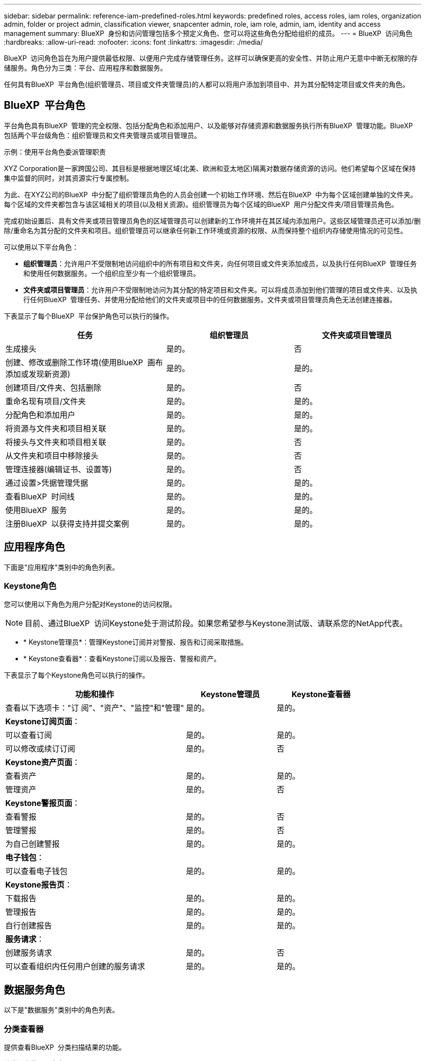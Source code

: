 ---
sidebar: sidebar 
permalink: reference-iam-predefined-roles.html 
keywords: predefined roles, access roles,  iam roles, organization admin, folder or project admin, classification viewer, snapcenter admin, role, iam role, admin, iam, identity and access management 
summary: BlueXP  身份和访问管理包括多个预定义角色、您可以将这些角色分配给组织的成员。 
---
= BlueXP  访问角色
:hardbreaks:
:allow-uri-read: 
:nofooter: 
:icons: font
:linkattrs: 
:imagesdir: ./media/


[role="lead"]
BlueXP  访问角色旨在为用户提供最低权限、以便用户完成存储管理任务。这样可以确保更高的安全性、并防止用户无意中中断无权限的存储服务。角色分为三类：平台、应用程序和数据服务。

任何具有BlueXP  平台角色(组织管理员、项目或文件夹管理员)的人都可以将用户添加到项目中、并为其分配特定项目或文件夹的角色。



== BlueXP  平台角色

平台角色具有BlueXP  管理的完全权限、包括分配角色和添加用户、以及能够对存储资源和数据服务执行所有BlueXP  管理功能。BlueXP  包括两个平台级角色：组织管理员和文件夹管理员或项目管理员。

.示例：使用平台角色委派管理职责
XYZ Corporation是一家跨国公司、其目标是根据地理区域(北美、欧洲和亚太地区)隔离对数据存储资源的访问。他们希望每个区域在保持集中监督的同时，对其资源实行专属控制。

为此、在XYZ公司的BlueXP  中分配了组织管理员角色的人员会创建一个初始工作环境、然后在BlueXP  中为每个区域创建单独的文件夹。每个区域的文件夹都包含与该区域相关的项目(以及相关资源)。组织管理员为每个区域的BlueXP  用户分配文件夹/项目管理员角色。

完成初始设置后、具有文件夹或项目管理员角色的区域管理员可以创建新的工作环境并在其区域内添加用户。这些区域管理员还可以添加/删除/重命名为其分配的文件夹和项目。组织管理员可以继承任何新工作环境或资源的权限、从而保持整个组织内存储使用情况的可见性。

可以使用以下平台角色：

* *组织管理员*：允许用户不受限制地访问组织中的所有项目和文件夹，向任何项目或文件夹添加成员，以及执行任何BlueXP  管理任务和使用任何数据服务。一个组织应至少有一个组织管理员。
* *文件夹或项目管理员*：允许用户不受限制地访问为其分配的特定项目和文件夹。可以将成员添加到他们管理的项目或文件夹、以及执行任何BlueXP  管理任务、并使用分配给他们的文件夹或项目中的任何数据服务。文件夹或项目管理员角色无法创建连接器。


下表显示了每个BlueXP  平台保护角色可以执行的操作。

[cols="24,19,19"]
|===
| 任务 | 组织管理员 | 文件夹或项目管理员 


| 生成接头 | 是的。 | 否 


| 创建、修改或删除工作环境(使用BlueXP  画布添加或发现新资源) | 是的。 | 是的。 


| 创建项目/文件夹、包括删除 | 是的。 | 否 


| 重命名现有项目/文件夹 | 是的。 | 是的。 


| 分配角色和添加用户 | 是的。 | 是的。 


| 将资源与文件夹和项目相关联 | 是的。 | 是的。 


| 将接头与文件夹和项目相关联 | 是的。 | 否 


| 从文件夹和项目中移除接头 | 是的。 | 否 


| 管理连接器(编辑证书、设置等) | 是的。 | 否 


| 通过设置>凭据管理凭据 | 是的。 | 是的。 


| 查看BlueXP  时间线 | 是的。 | 是的。 


| 使用BlueXP  服务 | 是的。 | 是的。 


| 注册BlueXP  以获得支持并提交案例 | 是的。 | 是的。 
|===


== 应用程序角色

下面是"应用程序"类别中的角色列表。



=== Keystone角色

您可以使用以下角色为用户分配对Keystone的访问权限。


NOTE: 目前、通过BlueXP  访问Keystone处于测试阶段。如果您希望参与Keystone测试版、请联系您的NetApp代表。

* * Keystone管理员*：管理Keystone订阅并对警报、报告和订阅采取措施。
* * Keystone查看器*：查看Keystone订阅以及报告、警报和资产。


下表显示了每个Keystone角色可以执行的操作。

[cols="40,20a,20a"]
|===
| 功能和操作 | Keystone管理员 | Keystone查看器 


| 查看以下选项卡："订 阅"、"资产"、"监控"和"管理"  a| 
是的。
 a| 
是的。



3+| *Keystone订阅页面*： 


| 可以查看订阅  a| 
是的。
 a| 
是的。



| 可以修改或续订订阅  a| 
是的。
 a| 
否



3+| *Keystone资产页面*： 


| 查看资产  a| 
是的。
 a| 
是的。



| 管理资产  a| 
是的。
 a| 
否



3+| *Keystone警报页面*： 


| 查看警报  a| 
是的。
 a| 
否



| 管理警报  a| 
是的。
 a| 
否



| 为自己创建警报  a| 
是的。
 a| 
是的。



3+| *电子钱包*： 


| 可以查看电子钱包  a| 
是的。
 a| 
是的。



3+| *Keystone报告页*： 


| 下载报告  a| 
是的。
 a| 
是的。



| 管理报告  a| 
是的。
 a| 
是的。



| 自行创建报告  a| 
是的。
 a| 
是的。



3+| *服务请求*： 


| 创建服务请求  a| 
是的。
 a| 
否



| 可以查看组织内任何用户创建的服务请求  a| 
是的。
 a| 
是的。

|===


== 数据服务角色

以下是"数据服务"类别中的角色列表。



=== 分类查看器

提供查看BlueXP  分类扫描结果的功能。

分类没有管理员角色。

权限:: 查看合规性信息并为其有权访问的资源生成报告。这些用户无法启用或禁用对卷、分段或数据库架构的扫描。


具有此角色的成员不能执行任何其他操作。



=== 勒索软件保护

您可以使用以下角色为用户分配勒索软件保护访问权限。

* *防系统保护管理员*：管理"保护"、"警报"、"恢复"、"设置"和"报告"选项卡上的操作。
* *防软件保护查看器*：查看工作负载数据、查看警报数据、下载恢复数据和下载报告。


下表显示了每个BlueXP  勒索软件保护角色可以执行的操作。

[cols="40,20a,20a"]
|===
| 功能和操作 | 勒索软件保护管理员 | 勒索软件保护查看器 


| 查看信息板和所有选项卡  a| 
是的。
 a| 
是的。



| 开始免费试用  a| 
是的。
 a| 
否



| 启动工作负载发现  a| 
是的。
 a| 
否



3+| *在“保护”选项卡上*： 


| 添加、修改或删除策略  a| 
是的。
 a| 
否



| 保护工作负载  a| 
是的。
 a| 
否



| 识别敏感数据  a| 
是的。
 a| 
否



| 编辑工作负载保护  a| 
是的。
 a| 
否



| 查看工作负载详细信息  a| 
是的。
 a| 
是的。



| 下载数据  a| 
是的。
 a| 
是的。



3+| *在“警报”选项卡上*： 


| 查看警报详细信息  a| 
是的。
 a| 
是的。



| 编辑意外事件状态  a| 
是的。
 a| 
否



| 查看意外事件详细信息  a| 
是的。
 a| 
是的。



| 获取受影响文件的完整列表  a| 
是的。
 a| 
否



| 下载警报数据  a| 
是的。
 a| 
是的。



3+| *在“恢复”选项卡上*： 


| 下载受影响的文件  a| 
是的。
 a| 
否



| 还原工作负载  a| 
是的。
 a| 
否



| 下载恢复数据  a| 
是的。
 a| 
是的。



| 下载报告  a| 
是的。
 a| 
是的。



3+| *在设置选项卡上*： 


| 添加或修改备份目标  a| 
是的。
 a| 
否



| 添加或修改暹粒目标  a| 
是的。
 a| 
否



3+| *在“报告”选项卡上*： 


| 下载报告  a| 
是的。
 a| 
是的。

|===


=== SnapCenter管理员

能够使用适用于应用程序的BlueXP  备份和恢复功能从内部ONTAP集群备份快照。

SnapCenter没有查看器角色。

权限:: 具有此角色的成员可以在BlueXP  中完成以下操作：
+
--
* 从备份和恢复>应用程序完成任何操作
* 管理他们拥有权限的项目和文件夹中的所有工作环境
* 使用所有BlueXP  服务


--




== 相关链接

* link:concept-identity-and-access-management.html["了解BlueXP  身份和访问管理"]
* link:task-iam-get-started.html["开始使用BlueXP  IAM"]
* link:task-iam-manage-members-permissions.html["管理BlueXP  成员及其权限"]
* https://docs.netapp.com/us-en/bluexp-automation/tenancyv4/overview.html["了解适用于BlueXP  IAM的API"^]

